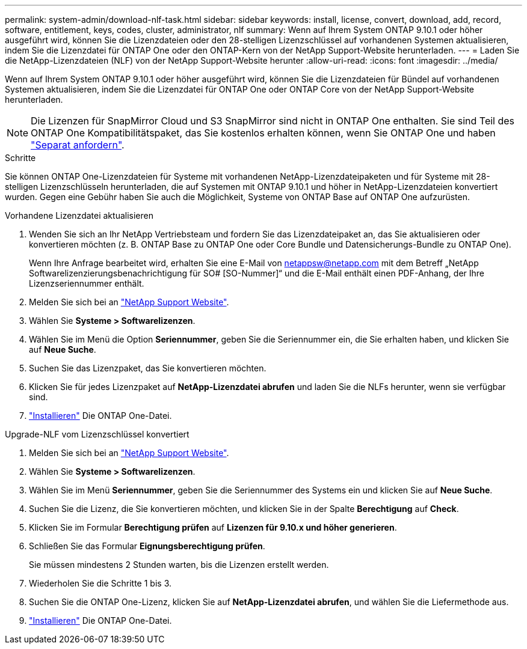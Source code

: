 ---
permalink: system-admin/download-nlf-task.html 
sidebar: sidebar 
keywords: install, license, convert, download, add, record, software, entitlement, keys, codes, cluster, administrator, nlf 
summary: Wenn auf Ihrem System ONTAP 9.10.1 oder höher ausgeführt wird, können Sie die Lizenzdateien oder den 28-stelligen Lizenzschlüssel auf vorhandenen Systemen aktualisieren, indem Sie die Lizenzdatei für ONTAP One oder den ONTAP-Kern von der NetApp Support-Website herunterladen. 
---
= Laden Sie die NetApp-Lizenzdateien (NLF) von der NetApp Support-Website herunter
:allow-uri-read: 
:icons: font
:imagesdir: ../media/


[role="lead"]
Wenn auf Ihrem System ONTAP 9.10.1 oder höher ausgeführt wird, können Sie die Lizenzdateien für Bündel auf vorhandenen Systemen aktualisieren, indem Sie die Lizenzdatei für ONTAP One oder ONTAP Core von der NetApp Support-Website herunterladen.


NOTE: Die Lizenzen für SnapMirror Cloud und S3 SnapMirror sind nicht in ONTAP One enthalten. Sie sind Teil des ONTAP One Kompatibilitätspaket, das Sie kostenlos erhalten können, wenn Sie ONTAP One und haben https://review.docs.netapp.com/us-en/ontap_lenida-ontap-licensing-jira1366/data-protection/install-snapmirror-cloud-license-task.html["Separat anfordern"].

.Schritte
Sie können ONTAP One-Lizenzdateien für Systeme mit vorhandenen NetApp-Lizenzdateipaketen und für Systeme mit 28-stelligen Lizenzschlüsseln herunterladen, die auf Systemen mit ONTAP 9.10.1 und höher in NetApp-Lizenzdateien konvertiert wurden. Gegen eine Gebühr haben Sie auch die Möglichkeit, Systeme von ONTAP Base auf ONTAP One aufzurüsten.

[role="tabbed-block"]
====
.Vorhandene Lizenzdatei aktualisieren
--
. Wenden Sie sich an Ihr NetApp Vertriebsteam und fordern Sie das Lizenzdateipaket an, das Sie aktualisieren oder konvertieren möchten (z. B. ONTAP Base zu ONTAP One oder Core Bundle und Datensicherungs-Bundle zu ONTAP One).
+
Wenn Ihre Anfrage bearbeitet wird, erhalten Sie eine E-Mail von netappsw@netapp.com mit dem Betreff „NetApp Softwarelizenzierungsbenachrichtigung für SO# [SO-Nummer]“ und die E-Mail enthält einen PDF-Anhang, der Ihre Lizenzseriennummer enthält.

. Melden Sie sich bei an link:https://mysupport.netapp.com/site/["NetApp Support Website"^].
. Wählen Sie *Systeme > Softwarelizenzen*.
. Wählen Sie im Menü die Option *Seriennummer*, geben Sie die Seriennummer ein, die Sie erhalten haben, und klicken Sie auf *Neue Suche*.
. Suchen Sie das Lizenzpaket, das Sie konvertieren möchten.
. Klicken Sie für jedes Lizenzpaket auf *NetApp-Lizenzdatei abrufen* und laden Sie die NLFs herunter, wenn sie verfügbar sind.
. link:https://review.docs.netapp.com/us-en/ontap_lenida-ontap-licensing-jira1366/system-admin/install-license-task.html["Installieren"] Die ONTAP One-Datei.


--
.Upgrade-NLF vom Lizenzschlüssel konvertiert
--
. Melden Sie sich bei an link:https://mysupport.netapp.com/site/["NetApp Support Website"^].
. Wählen Sie *Systeme > Softwarelizenzen*.
. Wählen Sie im Menü *Seriennummer*, geben Sie die Seriennummer des Systems ein und klicken Sie auf *Neue Suche*.
. Suchen Sie die Lizenz, die Sie konvertieren möchten, und klicken Sie in der Spalte *Berechtigung* auf *Check*.
. Klicken Sie im Formular *Berechtigung prüfen* auf *Lizenzen für 9.10.x und höher generieren*.
. Schließen Sie das Formular *Eignungsberechtigung prüfen*.
+
Sie müssen mindestens 2 Stunden warten, bis die Lizenzen erstellt werden.

. Wiederholen Sie die Schritte 1 bis 3.
. Suchen Sie die ONTAP One-Lizenz, klicken Sie auf *NetApp-Lizenzdatei abrufen*, und wählen Sie die Liefermethode aus.
. link:https://review.docs.netapp.com/us-en/ontap_lenida-ontap-licensing-jira1366/system-admin/install-license-task.html["Installieren"] Die ONTAP One-Datei.


--
====